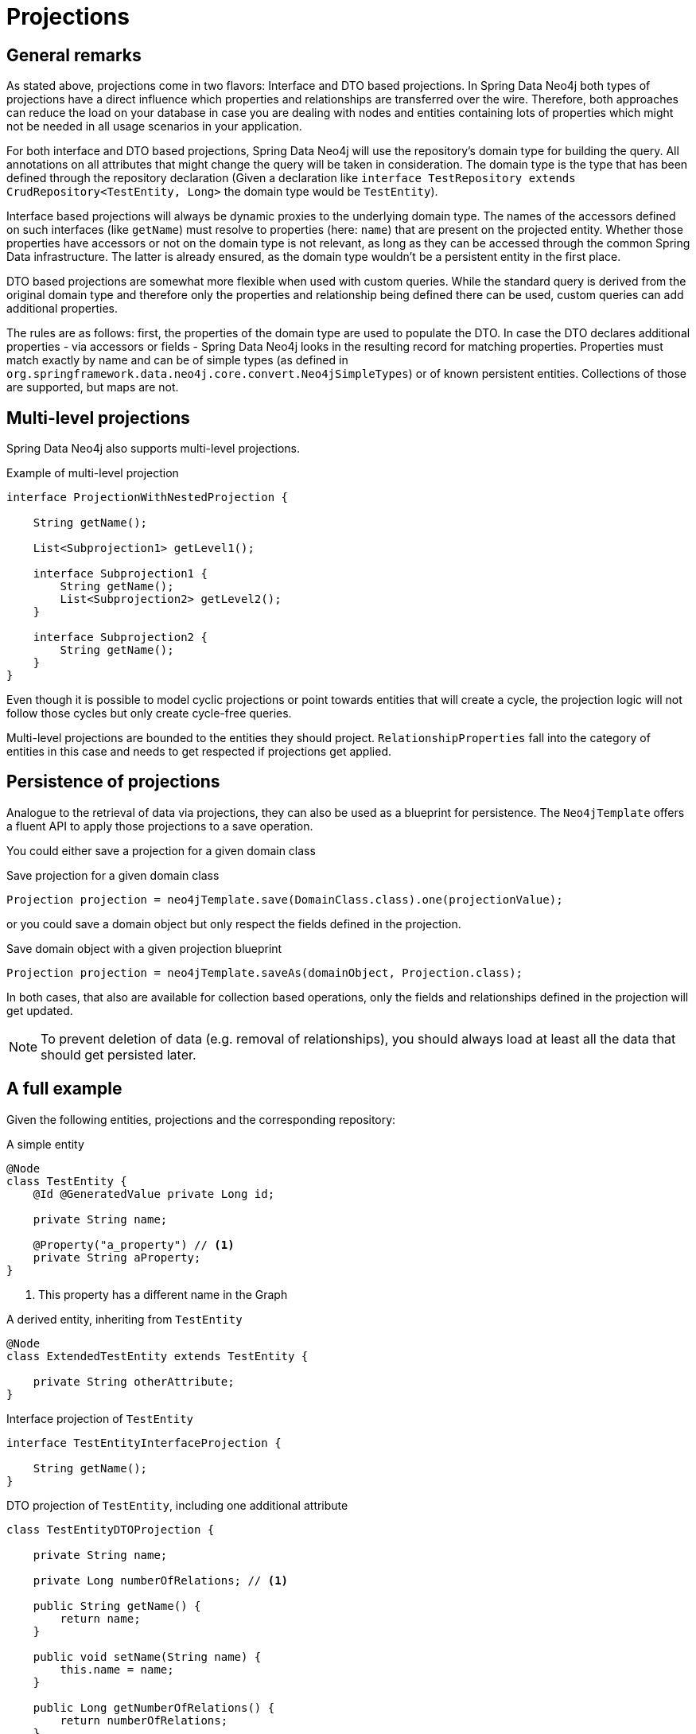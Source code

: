 [[projections]]
= Projections

[[projections.sdn.general-remarks]]
== General remarks

As stated above, projections come in two flavors: Interface and DTO based projections.
In Spring Data Neo4j both types of projections have a direct influence which properties and relationships are transferred
over the wire.
Therefore, both approaches can reduce the load on your database in case you are dealing with nodes and entities containing
lots of properties which might not be needed in all usage scenarios in your application.

For both interface and DTO based projections, Spring Data Neo4j will use the repository's domain type for building the
query. All annotations on all attributes that might change the query will be taken in consideration.
The domain type is the type that has been defined through the repository declaration
(Given a declaration like `interface TestRepository extends CrudRepository<TestEntity, Long>` the domain type would be
`TestEntity`).

Interface based projections will always be dynamic proxies to the underlying domain type. The names of the accessors defined
on such interfaces (like `getName`) must resolve to properties (here: `name`) that are present on the projected entity.
Whether those properties have accessors or not on the domain type is not relevant, as long as they can be accessed through
the common Spring Data infrastructure. The latter is already ensured, as the domain type wouldn't be a persistent entity in
the first place.

DTO based projections are somewhat more flexible when used with custom queries. While the standard query is derived from
the original domain type and therefore only the properties and relationship being defined there can be used, custom queries
can add additional properties.

The rules are as follows: first, the properties of the domain type are used to populate the DTO. In case the DTO declares
additional properties - via accessors or fields - Spring Data Neo4j looks in the resulting record for matching properties.
Properties must match exactly by name and can be of simple types (as defined in `org.springframework.data.neo4j.core.convert.Neo4jSimpleTypes`)
or of known persistent entities. Collections of those are supported, but maps are not.

[[projections.sdn.multi-level]]
== Multi-level projections

Spring Data Neo4j also supports multi-level projections.

[source,java]
.Example of multi-level projection
----
interface ProjectionWithNestedProjection {

    String getName();

    List<Subprojection1> getLevel1();

    interface Subprojection1 {
        String getName();
        List<Subprojection2> getLevel2();
    }

    interface Subprojection2 {
        String getName();
    }
}
----

Even though it is possible to model cyclic projections or point towards entities that will create a cycle,
the projection logic will not follow those cycles but only create cycle-free queries.

Multi-level projections are bounded to the entities they should project.
`RelationshipProperties` fall into the category of entities in this case and needs to get respected if projections get applied.

[[projections.sdn.persistence]]
== Persistence of projections

Analogue to the retrieval of data via projections, they can also be used as a blueprint for persistence.
The `Neo4jTemplate` offers a fluent API to apply those projections to a save operation.

You could either save a projection for a given domain class

[source,java]
.Save projection for a given domain class
----
Projection projection = neo4jTemplate.save(DomainClass.class).one(projectionValue);
----

or you could save a domain object but only respect the fields defined in the projection.

[source,java]
.Save domain object with a given projection blueprint
----
Projection projection = neo4jTemplate.saveAs(domainObject, Projection.class);
----

In both cases, that also are available for collection based operations, only the fields and relationships
defined in the projection will get updated.

NOTE: To prevent deletion of data (e.g. removal of relationships),
you should always load at least all the data that should get persisted later.

[[projections.sdn.full-example]]
== A full example

Given the following entities, projections and the corresponding repository:

[[projections.simple-entity]]
[source,java]
.A simple entity
----
@Node
class TestEntity {
    @Id @GeneratedValue private Long id;

    private String name;

    @Property("a_property") // <.>
    private String aProperty;
}
----
<.> This property has a different name in the Graph

[[projections.simple-entity-extended]]
[source,java]
.A derived entity, inheriting from `TestEntity`
----
@Node
class ExtendedTestEntity extends TestEntity {

    private String otherAttribute;
}
----

[[projections.simple-entity-interface-projected]]
[source,java]
.Interface projection of `TestEntity`
----
interface TestEntityInterfaceProjection {

    String getName();
}
----

[[projections.simple-entity-dto-projected]]
[source,java]
.DTO projection of `TestEntity`, including one additional attribute
----
class TestEntityDTOProjection {

    private String name;

    private Long numberOfRelations; // <.>

    public String getName() {
        return name;
    }

    public void setName(String name) {
        this.name = name;
    }

    public Long getNumberOfRelations() {
        return numberOfRelations;
    }

    public void setNumberOfRelations(Long numberOfRelations) {
        this.numberOfRelations = numberOfRelations;
    }
}
----
<.> This attribute doesn't exist on the projected entity

A repository for `TestEntity` is shown below and it will behave as explained with the listing.

[[projections.simple-entity-repository]]
[source,java]
.A repository for the `TestEntity`
----
interface TestRepository extends CrudRepository<TestEntity, Long> { // <.>

    List<TestEntity> findAll(); // <.>

    List<ExtendedTestEntity> findAllExtendedEntities(); // <.>

    List<TestEntityInterfaceProjection> findAllInterfaceProjections(); // <.>

    List<TestEntityDTOProjection> findAllDTOProjections(); // <.>

    @Query("MATCH (t:TestEntity) - [r:RELATED_TO] -> () RETURN t, COUNT(r) AS numberOfRelations") // <.>
    List<TestEntityDTOProjection> findAllDTOProjectionsWithCustomQuery();
}
----
<.> The domain type of the repository is `TestEntity`
<.> Methods returning one or more `TestEntity` will just return instances of it, as it matches the domain type
<.> Methods returning one or more instances of classes that extend the domain type will just return instances
    of the extending class. The domain type of the method in question will be the extended class, which
    still satisfies the domain type of the repository itself
<.> This method returns an interface projection, the return type of the method is therefore different
    from the repository's domain type. The interface can only access properties defined in the domain type
<.> This method returns a DTO projection. Executing it will cause SDN to issue a warning, as the DTO defines
    `numberOfRelations` as additional attribute, which is not in the contract of the domain type.
    The annotated attribute `aProperty` in `TestEntity` will be correctly translated to `a_property` in the query.
    As above, the return type is different from the repositories' domain type.
<.> This method also returns a DTO projection. However, no warning will be issued, as the query contains a fitting
    value for the additional attributes defined in the projection.

TIP: While the repository in <<projections.simple-entity-repository,the listing above>> uses a concrete return type to
     define the projection, another variant is the use of <<projection.dynamic,dynamic projections>> as explained in the
     parts of the documentation Spring Data Neo4j shares with other Spring Data Projects. A dynamic projection can be
     applied to both closed and open interface projections as well as to class based DTO projections:
     +
     +
     The key to a dynamic projection is to specify the desired projection type as the last parameter to a query method
     in a repository like this: `<T> Collection<T> findByName(String name, Class<T> type)`. This is a declaration that
     could be added to the `TestRepository` above and allow for different projections retrieved by the same method, without
     to repeat a possible `@Query` annotation on several methods.
